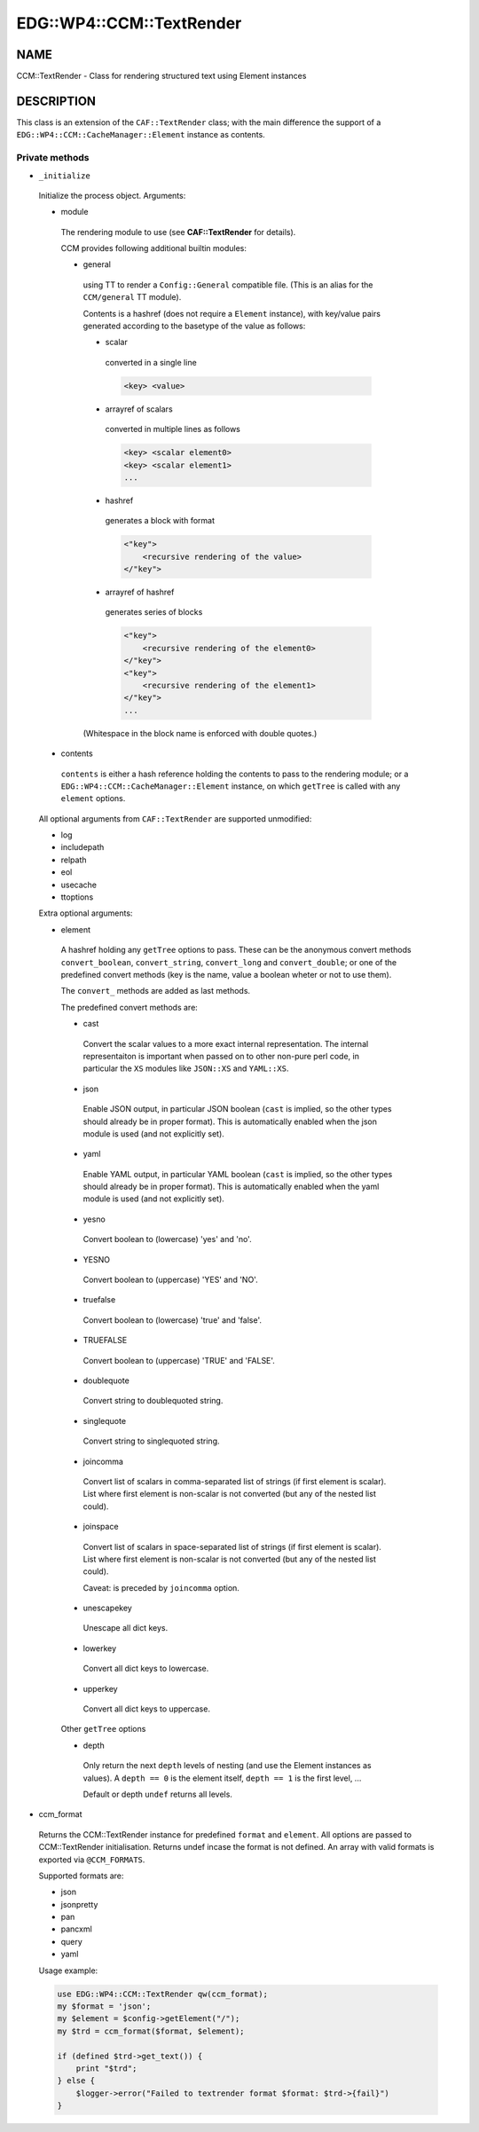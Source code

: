 
############################
EDG\::WP4\::CCM\::TextRender
############################


****
NAME
****


CCM::TextRender - Class for rendering structured text using Element instances


***********
DESCRIPTION
***********


This class is an extension of the ``CAF::TextRender`` class; with the main
difference the support of a ``EDG::WP4::CCM::CacheManager::Element`` instance as contents.

Private methods
===============



- ``_initialize``
 
 Initialize the process object. Arguments:
 
 
 - module
  
  The rendering module to use (see \ **CAF::TextRender**\  for details).
  
  CCM provides following additional builtin modules:
  
  
  - general
   
   using TT to render a ``Config::General`` compatible file.
   (This is an alias for the ``CCM/general`` TT module).
   
   Contents is a hashref (does not require a ``Element`` instance),
   with key/value pairs generated according to
   the basetype of the value as follows:
   
   
   - scalar
    
    converted in a single line
    
    
    .. code-block:: perl
    
         <key> <value>
    
    
   
   
   - arrayref of scalars
    
    converted in multiple lines as follows
    
    
    .. code-block:: perl
    
         <key> <scalar element0>
         <key> <scalar element1>
         ...
    
    
   
   
   - hashref
    
    generates a block with format
    
    
    .. code-block:: perl
    
         <"key">
             <recursive rendering of the value>
         </"key">
    
    
   
   
   - arrayref of hashref
    
    generates series of blocks
    
    
    .. code-block:: perl
    
         <"key">
             <recursive rendering of the element0>
         </"key">
         <"key">
             <recursive rendering of the element1>
         </"key">
         ...
    
    
   
   
   (Whitespace in the block name is enforced with double quotes.)
   
  
  
 
 
 - contents
  
  ``contents`` is either a hash reference holding the contents to pass to the rendering module;
  or a ``EDG::WP4::CCM::CacheManager::Element`` instance, on which ``getTree`` is called with any ``element``
  options.
  
 
 
 All optional arguments from ``CAF::TextRender`` are supported unmodified:
 
 
 - log
 
 
 
 - includepath
 
 
 
 - relpath
 
 
 
 - eol
 
 
 
 - usecache
 
 
 
 - ttoptions
 
 
 
 Extra optional arguments:
 
 
 - element
  
  A hashref holding any ``getTree`` options to pass. These can be the
  anonymous convert methods ``convert_boolean``, ``convert_string``,
  ``convert_long`` and ``convert_double``; or one of the
  predefined convert methods (key is the name, value a boolean
  wheter or not to use them).
  
  The ``convert_`` methods are added as last methods.
  
  The predefined convert methods are:
  
  
  - cast
   
   Convert the scalar values to a more exact internal representation.
   The internal representaiton is important when passed on to other
   non-pure perl code, in particular the ``XS`` modules like ``JSON::XS``
   and ``YAML::XS``.
   
  
  
  - json
   
   Enable JSON output, in particular JSON boolean (``cast`` is implied,
   so the other types should already be in proper format).
   This is automatically enabled when the json
   module is used (and not explicitly set).
   
  
  
  - yaml
   
   Enable YAML output, in particular YAML boolean (``cast`` is implied,
   so the other types should already be in proper format).
   This is automatically enabled when the yaml
   module is used (and not explicitly set).
   
  
  
  - yesno
   
   Convert boolean to (lowercase) 'yes' and 'no'.
   
  
  
  - YESNO
   
   Convert boolean to (uppercase) 'YES' and 'NO'.
   
  
  
  - truefalse
   
   Convert boolean to (lowercase) 'true' and 'false'.
   
  
  
  - TRUEFALSE
   
   Convert boolean to (uppercase) 'TRUE' and 'FALSE'.
   
  
  
  - doublequote
   
   Convert string to doublequoted string.
   
  
  
  - singlequote
   
   Convert string to singlequoted string.
   
  
  
  - joincomma
   
   Convert list of scalars in comma-separated list of strings
   (if first element is scalar). List where first element is
   non-scalar is not converted (but any of the nested list could).
   
  
  
  - joinspace
   
   Convert list of scalars in space-separated list of strings
   (if first element is scalar). List where first element is
   non-scalar is not converted (but any of the nested list could).
   
   Caveat: is preceded by ``joincomma`` option.
   
  
  
  - unescapekey
   
   Unescape all dict keys.
   
  
  
  - lowerkey
   
   Convert all dict keys to lowercase.
   
  
  
  - upperkey
   
   Convert all dict keys to uppercase.
   
  
  
  Other ``getTree`` options
  
  
  - depth
   
   Only return the next ``depth`` levels of nesting (and use the
   Element instances as values). A ``depth == 0`` is the element itself,
   ``depth == 1`` is the first level, ...
   
   Default or depth ``undef`` returns all levels.
   
  
  
 
 


- ccm_format
 
 Returns the CCM::TextRender instance for predefined ``format`` and ``element``.
 All options are passed to CCM::TextRender initialisation.
 Returns undef incase the format is not defined. An array with valid formats is
 exported via ``@CCM_FORMATS``.
 
 Supported formats are:
 
 
 - json
 
 
 
 - jsonpretty
 
 
 
 - pan
 
 
 
 - pancxml
 
 
 
 - query
 
 
 
 - yaml
 
 
 
 Usage example:
 
 
 .. code-block:: perl
 
      use EDG::WP4::CCM::TextRender qw(ccm_format);
      my $format = 'json';
      my $element = $config->getElement("/");
      my $trd = ccm_format($format, $element);
  
      if (defined $trd->get_text()) {
          print "$trd";
      } else {
          $logger->error("Failed to textrender format $format: $trd->{fail}")
      }
 
 



